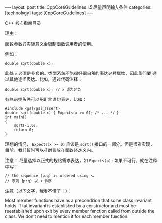 #+BEGIN_EXPORT html
---
layout: post
title: CppCoreGuidelines I.5 尽量声明输入条件
categories: [technology]
tags: [CppCoreGuidelines]
---
#+END_EXPORT

[[http://kimi.im/tags.html#CppCoreGuidelines-ref][C++ 核心指南目录]]

理由：

函数参数的实际意义会限制函数调用者的使用。

例如：

#+begin_src C++ :results output :exports both :flags -std=c++17 :namespaces std :includes <iostream> <vector> <algorithm> :eval no-export
double sqrt(double x);
#+end_src

此处 ~x~ 必须是非负的。类型系统不能很好很自然的表达这种属性，因此我们要
通过其他途径表达。比如，通过代码注释：

#+begin_src C++ :results output :exports both :flags -std=c++20 :namespaces std :includes <iostream> <vector> <algorithm> :eval no-export
double sqrt(double x); // x 须为非负
#+end_src

有些前提条件可以用断言语句表达，比如：

#+begin_src C++ :results output :exports both :flags -std=c++20 :namespaces std :includes <iostream> <vector> <algorithm> :eval no-export
#include <gsl/gsl_assert>
double sqrt(double x) { Expects(x >= 0); /* ... */ }
int main()
{
    sqrt(-1.0);
    return 0;
}
#+end_src

#+RESULTS:
: terminate called without an active exception

理想的情况， ~Expects(x >= 0)~ 应该是 ~sqrt()~ 接口的一部分。但是很难实现，
目前，我们暂时可以将断言放在函数体定义内。

注意：
尽量选择以正式的规格需求表达，如 ~Expects(p);~ 如果不可行，就在注释中写：

#+begin_src C++ :results output :exports both :flags -std=c++20 :namespaces std :includes <iostream> <vector> <algorithm> :eval no-export
// the sequence [p:q) is ordered using <.
// 序列 [p:q) 以 < 排序
#+end_src

注意（以下文字，我看不懂了！）：

Most member functions have as a precondition that some class invariant holds. That invariant is established by a constructor and must be reestablished upon exit by every member function called from outside the class. We don’t need to mention it for each member function.
